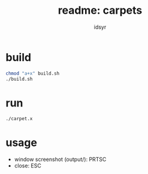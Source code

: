 #+TITLE: readme: carpets
#+AUTHOR: idsyr
#+STARTUP: showeverything
#+OPTIONS: toc:2

* build
#+begin_src bash
chmod "a+x" build.sh
./build.sh
#+end_src

* run
#+begin_src bash
./carpet.x
#+end_src

* usage
- window screenshot (output/): PRTSC
- close:                       ESC
